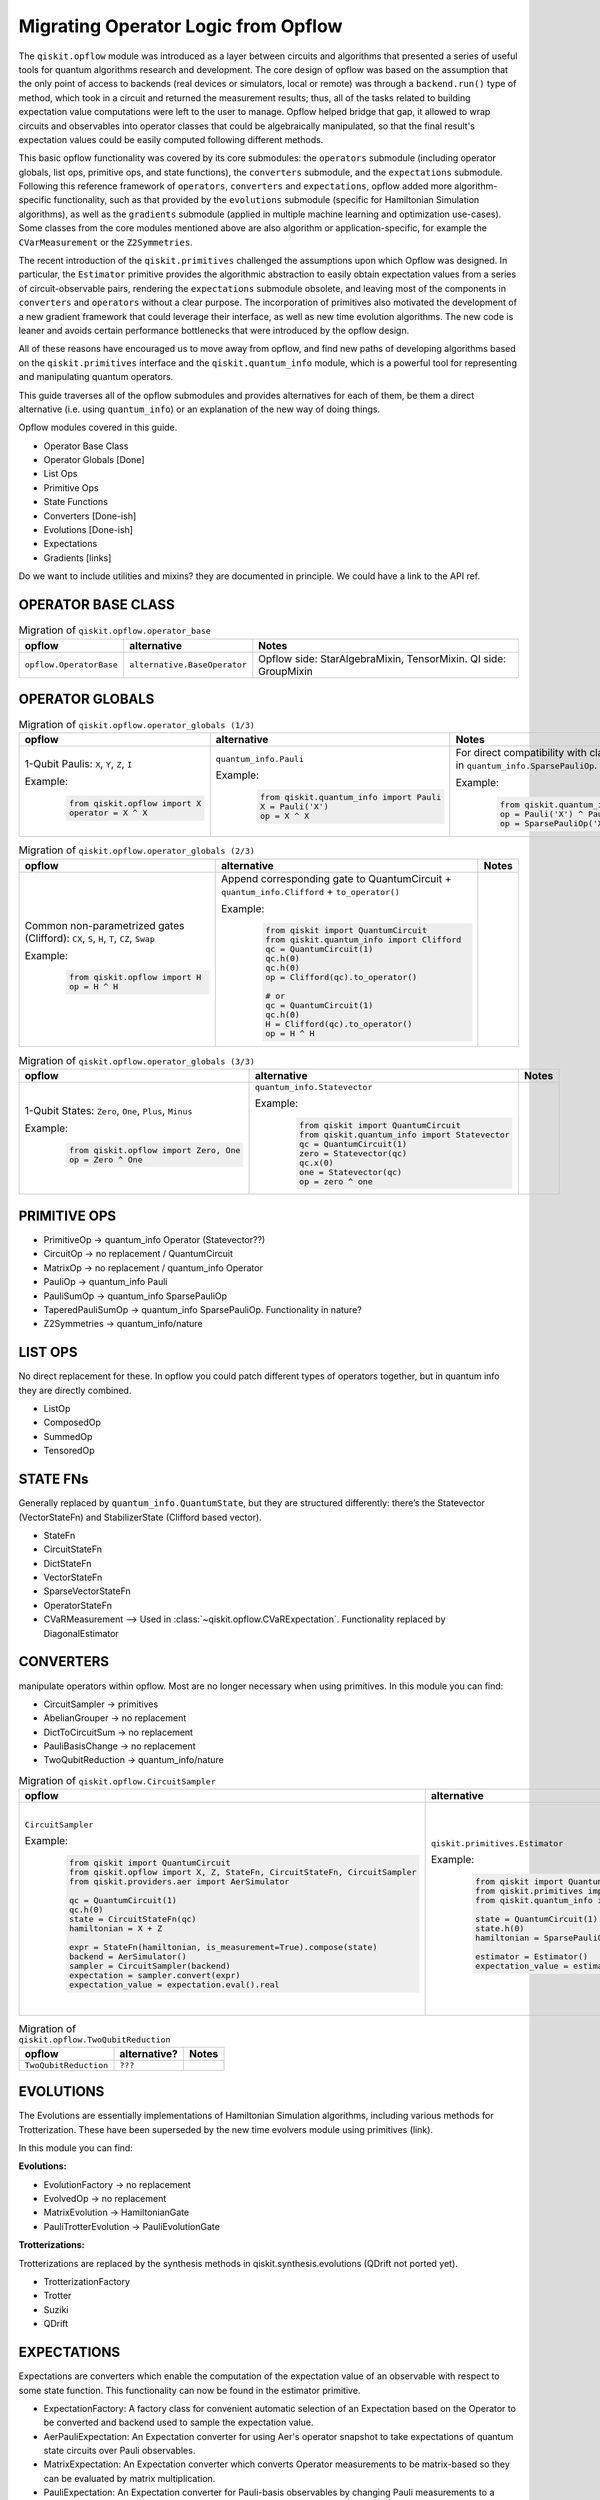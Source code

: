 ======================================
Migrating Operator Logic from Opflow
======================================

The ``qiskit.opflow`` module was introduced as a layer between circuits and algorithms that presented a series of
useful tools for quantum algorithms research and development. The core design of opflow was based on
the assumption that the only point of access to backends (real devices or
simulators, local or remote) was through a ``backend.run()`` type of method, which took in a circuit and returned the
measurement results; thus, all of the tasks related to building expectation value computations were left to the user
to manage. Opflow helped bridge that gap, it allowed to wrap circuits and observables into operator classes that
could be algebraically manipulated, so that the final result's expectation values could be easily computed following
different methods.

This basic opflow functionality was covered by  its core submodules: the ``operators`` submodule
(including operator globals, list ops, primitive ops, and state functions), the ``converters`` submodule, and
the ``expectations`` submodule.
Following this reference framework of ``operators``, ``converters`` and ``expectations``, opflow added more
algorithm-specific functionality, such as that provided by the ``evolutions`` submodule (specific for Hamiltonian
Simulation algorithms), as well as the ``gradients`` submodule (applied in multiple machine learning and optimization
use-cases). Some classes from the core modules mentioned above are also algorithm or application-specific,
for example the ``CVarMeasurement`` or the ``Z2Symmetries``.

The recent introduction of the ``qiskit.primitives`` challenged the assumptions upon which Opflow was designed. In particular,
the ``Estimator`` primitive provides the algorithmic abstraction to easily obtain expectation values from a series of
circuit-observable pairs, rendering the ``expectations`` submodule obsolete, and leaving most of the components in ``converters``
and ``operators`` without a clear purpose. The incorporation of primitives also motivated the development of a new gradient
framework that could leverage their interface, as well as new time evolution algorithms. The new code is leaner
and avoids certain performance bottlenecks that were introduced by the opflow design.

All of these reasons have encouraged us to move away from opflow, and find new paths of developing algorithms based on
the ``qiskit.primitives`` interface and the ``qiskit.quantum_info`` module, which is a powerful tool for representing
and manipulating quantum operators.

This guide traverses all of the opflow submodules and provides alternatives for each of them, be them a direct alternative
(i.e. using ``quantum_info``) or an explanation of the new way of doing things.

Opflow modules covered in this guide.

- Operator Base Class
- Operator Globals [Done]
- List Ops
- Primitive Ops
- State Functions

- Converters [Done-ish]
- Evolutions [Done-ish]
- Expectations

- Gradients [links]

Do we want to include utilities and mixins? they are documented in principle. We could have a link to the API ref.

**OPERATOR BASE CLASS**
-----------------------

.. list-table:: Migration of ``qiskit.opflow.operator_base``
   :header-rows: 1

   * - opflow
     - alternative
     - Notes
   * - ``opflow.OperatorBase``

     - ``alternative.BaseOperator``

     - Opflow side: StarAlgebraMixin, TensorMixin. QI side: GroupMixin

**OPERATOR GLOBALS**
--------------------

.. list-table:: Migration of ``qiskit.opflow.operator_globals (1/3)``
   :header-rows: 1

   * - opflow
     - alternative
     - Notes
   * - 1-Qubit Paulis: ``X``, ``Y``, ``Z``, ``I``

       Example:
        .. code-block:: python

            from qiskit.opflow import X
            operator = X ^ X

     - ``quantum_info.Pauli``

       Example:
        .. code-block:: python

            from qiskit.quantum_info import Pauli
            X = Pauli('X')
            op = X ^ X

     - For direct compatibility with classes in ``qiskit.algorithms``, wrap in ``quantum_info.SparsePauliOp``.

       Example:
        .. code-block:: python

            from qiskit.quantum_info import Pauli, SparsePauliOp
            op = Pauli('X') ^ Pauli('X') # equivalent to:
            op = SparsePauliOp('XX')

.. list-table:: Migration of ``qiskit.opflow.operator_globals (2/3)``
   :header-rows: 1

   * - opflow
     - alternative
     - Notes

   * - Common non-parametrized gates (Clifford): ``CX``, ``S``, ``H``, ``T``, ``CZ``, ``Swap``

       Example:
        .. code-block:: python

            from qiskit.opflow import H
            op = H ^ H

     - Append corresponding gate to QuantumCircuit + ``quantum_info.Clifford`` + ``to_operator()``

       Example:
        .. code-block:: python

            from qiskit import QuantumCircuit
            from qiskit.quantum_info import Clifford
            qc = QuantumCircuit(1)
            qc.h(0)
            qc.h(0)
            op = Clifford(qc).to_operator()

            # or
            qc = QuantumCircuit(1)
            qc.h(0)
            H = Clifford(qc).to_operator()
            op = H ^ H

     -

.. list-table:: Migration of ``qiskit.opflow.operator_globals (3/3)``
   :header-rows: 1

   * - opflow
     - alternative
     - Notes

   * - 1-Qubit States: ``Zero``, ``One``, ``Plus``, ``Minus``

       Example:
        .. code-block:: python

            from qiskit.opflow import Zero, One
            op = Zero ^ One

     - ``quantum_info.Statevector``

       Example:
        .. code-block:: python

            from qiskit import QuantumCircuit
            from qiskit.quantum_info import Statevector
            qc = QuantumCircuit(1)
            zero = Statevector(qc)
            qc.x(0)
            one = Statevector(qc)
            op = zero ^ one
     -

**PRIMITIVE OPS**
-----------------

- PrimitiveOp -> quantum_info Operator (Statevector??)
- CircuitOp -> no replacement / QuantumCircuit
- MatrixOp -> no replacement / quantum_info Operator
- PauliOp -> quantum_info Pauli
- PauliSumOp -> quantum_info SparsePauliOp
- TaperedPauliSumOp -> quantum_info SparsePauliOp. Functionality in nature?
- Z2Symmetries -> quantum_info/nature

**LIST OPS**
------------

No direct replacement for these. In opflow you could patch different types of operators together,
but in quantum info they are directly combined.

- ListOp
- ComposedOp
- SummedOp
- TensoredOp

**STATE FNs**
-------------

Generally replaced by ``quantum_info.QuantumState``, but they are structured differently:
there’s the Statevector (VectorStateFn) and StabilizerState (Clifford based vector).

- StateFn
- CircuitStateFn
- DictStateFn
- VectorStateFn
- SparseVectorStateFn
- OperatorStateFn
- CVaRMeasurement --> Used in :class:`~qiskit.opflow.CVaRExpectation`. Functionality replaced by DiagonalEstimator

**CONVERTERS**
--------------

manipulate operators within opflow. Most are no longer necessary when using primitives.
In this module you can find:

- CircuitSampler -> primitives
- AbelianGrouper -> no replacement
- DictToCircuitSum -> no replacement
- PauliBasisChange -> no replacement
- TwoQubitReduction -> quantum_info/nature

.. list-table:: Migration of ``qiskit.opflow.CircuitSampler``
   :header-rows: 1

   * - opflow
     - alternative
     - Notes

   * - ``CircuitSampler``

       Example:
        .. code-block:: python

            from qiskit import QuantumCircuit
            from qiskit.opflow import X, Z, StateFn, CircuitStateFn, CircuitSampler
            from qiskit.providers.aer import AerSimulator

            qc = QuantumCircuit(1)
            qc.h(0)
            state = CircuitStateFn(qc)
            hamiltonian = X + Z

            expr = StateFn(hamiltonian, is_measurement=True).compose(state)
            backend = AerSimulator()
            sampler = CircuitSampler(backend)
            expectation = sampler.convert(expr)
            expectation_value = expectation.eval().real

     - ``qiskit.primitives.Estimator``

       Example:
        .. code-block:: python

            from qiskit import QuantumCircuit
            from qiskit.primitives import Estimator
            from qiskit.quantum_info import SparsePauliOp

            state = QuantumCircuit(1)
            state.h(0)
            hamiltonian = SparsePauliOp.from_list([('X', 1), ('Z',1)])

            estimator = Estimator()
            expectation_value = estimator.run(state, hamiltonian).result().values

     -  Provided with a backend/quantum instance and an operator expression, the job of the circuit sampler is
        to execute all circuits in the operator expression and replace them by the circuit result. This can now
        be done with an estimator primitive.

.. list-table:: Migration of ``qiskit.opflow.TwoQubitReduction``
   :header-rows: 1

   * - opflow
     - alternative?
     - Notes

   * - ``TwoQubitReduction``

     - ``???``

     -

**EVOLUTIONS**
--------------

The Evolutions are essentially implementations of Hamiltonian Simulation algorithms,
including various methods for Trotterization. These have been superseded by the new time evolvers module
using primitives (link).

In this module you can find:

**Evolutions:**

- EvolutionFactory -> no replacement
- EvolvedOp -> no replacement
- MatrixEvolution -> HamiltonianGate
- PauliTrotterEvolution -> PauliEvolutionGate

**Trotterizations:**

Trotterizations are replaced by the synthesis methods in qiskit.synthesis.evolutions (QDrift not ported yet).

- TrotterizationFactory
- Trotter
- Suziki
- QDrift

**EXPECTATIONS**
----------------
Expectations are converters which enable the computation of the expectation value of an observable with respect to some state function.
This functionality can now be found in the estimator primitive.

- ExpectationFactory: A factory class for convenient automatic selection of an Expectation based on the Operator to be converted and backend used to sample the expectation value.
- AerPauliExpectation: An Expectation converter for using Aer's operator snapshot to take expectations of quantum state circuits over Pauli observables.
- MatrixExpectation: An Expectation converter which converts Operator measurements to be matrix-based so they can be evaluated by matrix multiplication.
- PauliExpectation: An Expectation converter for Pauli-basis observables by changing Pauli measurements to a diagonal ({Z, I}^n) basis and appending circuit post-rotations to the measured state function.
- CVaRExpectation -> Replaced by DiagonalEstimator.

.. list-table:: Migration of ``qiskit.opflow.expectations.CVaRExpectation``
   :header-rows: 1

   * - opflow
     - alternative
     - Notes

   * - ``opflow.expectations.CVaRExpectation``

       Example:
        .. code-block:: python

            from qiskit.opflow import Z, Plus, StateFn, CVaRExpectation

            state = Plus
            observable = StateFn(Z)
            op = ~observable @ state
            cvar_expecation = CVaRExpectation(alpha=0.2)
            cvar = cvar_expecation.convert(op).eval()
     - ``algorithms.minimum_eigensolvers.diagonal_estimator._DiagonalEstimator``

       Example:
        .. code-block:: python

            from qiskit import QuantumCircuit
            from qiskit.primitives import Sampler
            from qiskit.algorithms.minimum_eigensolvers.diagonal_estimator import _DiagonalEstimator as CVaREstimator

            state = QuantumCircuit(1)
            state.h(0)
            state.measure_all() # add measurements
            observable = SparsePauliOp('Z')
            estimator = CVaREstimator(sampler=Sampler(), aggregation=0.2)
            cvar = estimator.run(state, observable).result().values
     -


**GRADIENTS**
--------------
Replaced by new gradients module (link) (link to new tutorial).

**UTILITY FUNCTIONS**
---------------------
- commutator
- anti_commutator
- double_commutator
